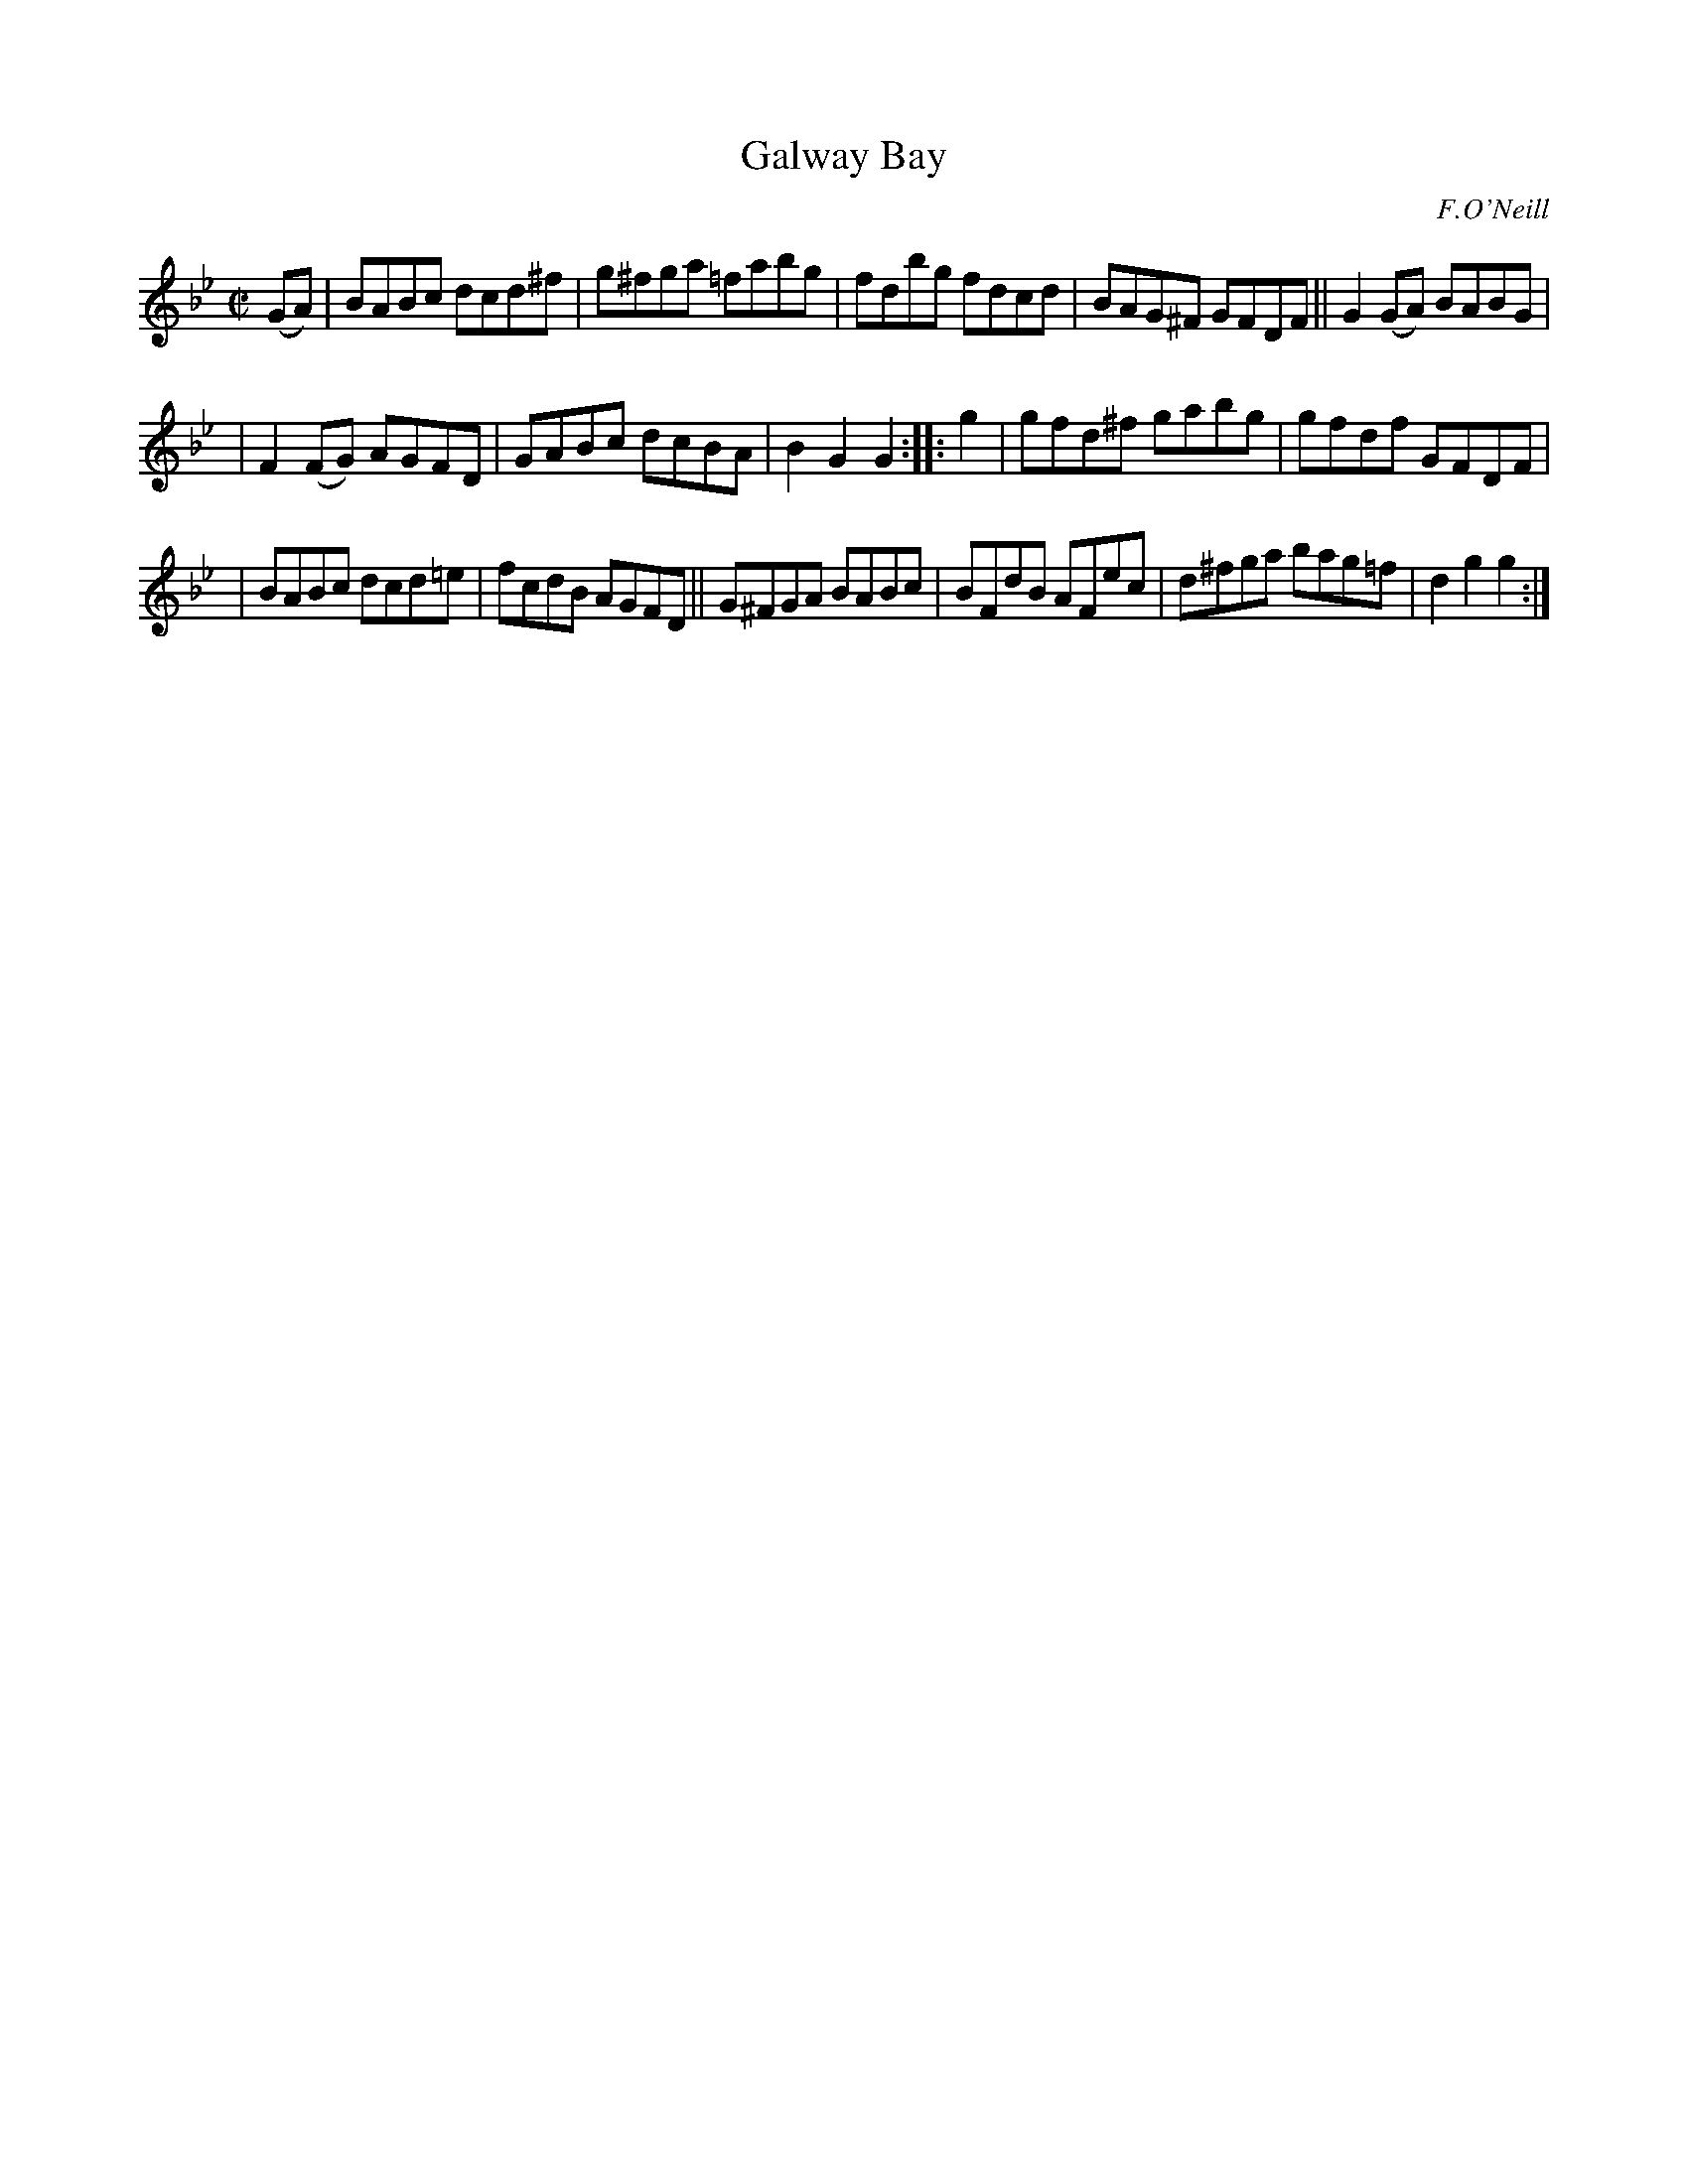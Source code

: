 X: 1619
T: Galway Bay
%S: s:3 b:16(5+5+6)
R: hornpipe
B: O'Neill's 1850 #1619
O: F.O'Neill
Z: Michael D. Long, 10/10/98
Z: Michael Hogan
M: C|
L: 1/8
K: Gm
(GA) | BABc dcd^f | g^fga =fabg | fdbg fdcd | BAG^F GFDF || G2(GA) BABG |
| F2(FG) AGFD | GABc dcBA | B2G2 G2 :: g2 | gfd^f gabg | gfdf GFDF |
| BABc dcd=e | fcdB AGFD || G^FGA BABc | BFdB AFec | d^fga bag=f | d2g2 g2 :|
